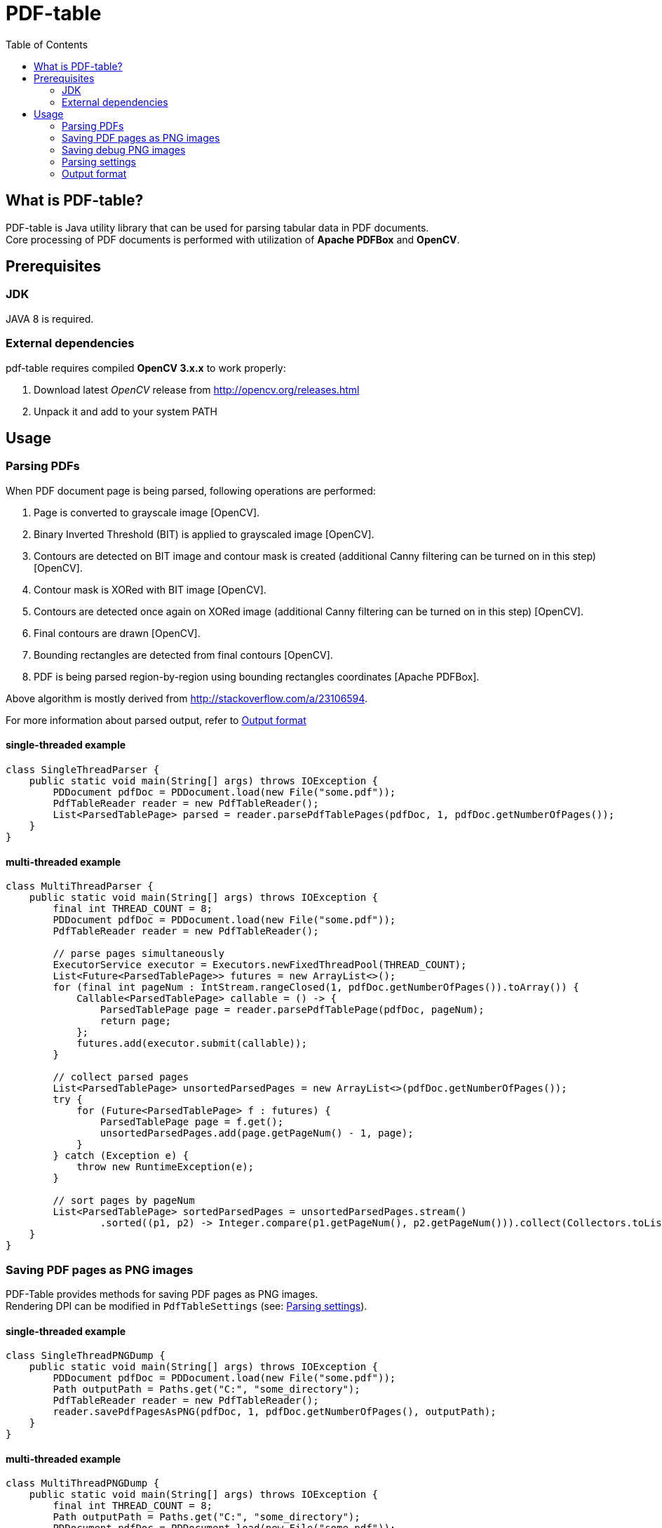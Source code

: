 = PDF-table
:toc:

== What is PDF-table?
PDF-table is Java utility library that can be used for parsing tabular data in PDF documents. +
Core processing of PDF documents is performed with utilization of *Apache PDFBox* and *OpenCV*.

== Prerequisites

=== JDK

JAVA 8 is required.

=== External dependencies

pdf-table requires compiled *OpenCV 3.x.x* to work properly:

. Download latest _OpenCV_ release from http://opencv.org/releases.html
. Unpack it and add to your system PATH


== Usage

=== Parsing PDFs
When PDF document page is being parsed, following operations are performed:

. Page is converted to grayscale image [OpenCV].
. Binary Inverted Threshold (BIT) is applied to grayscaled image [OpenCV].
. Contours are detected on BIT image and contour mask is created (additional Canny filtering can be turned on in this step) [OpenCV].
. Contour mask is XORed with BIT image [OpenCV].
. Contours are detected once again on XORed image (additional Canny filtering can be turned on in this step) [OpenCV].
. Final contours are drawn [OpenCV].
. Bounding rectangles are detected from final contours [OpenCV].
. PDF is being parsed region-by-region using bounding rectangles coordinates [Apache PDFBox].

Above algorithm is mostly derived from http://stackoverflow.com/a/23106594.

For more information about parsed output, refer to <<Output format>>

==== single-threaded example
[source, java]
----
class SingleThreadParser {
    public static void main(String[] args) throws IOException {
        PDDocument pdfDoc = PDDocument.load(new File("some.pdf"));
        PdfTableReader reader = new PdfTableReader();
        List<ParsedTablePage> parsed = reader.parsePdfTablePages(pdfDoc, 1, pdfDoc.getNumberOfPages());
    }
}
----

==== multi-threaded example
[source, java]
----
class MultiThreadParser {
    public static void main(String[] args) throws IOException {
        final int THREAD_COUNT = 8;
        PDDocument pdfDoc = PDDocument.load(new File("some.pdf"));
        PdfTableReader reader = new PdfTableReader();

        // parse pages simultaneously
        ExecutorService executor = Executors.newFixedThreadPool(THREAD_COUNT);
        List<Future<ParsedTablePage>> futures = new ArrayList<>();
        for (final int pageNum : IntStream.rangeClosed(1, pdfDoc.getNumberOfPages()).toArray()) {
            Callable<ParsedTablePage> callable = () -> {
                ParsedTablePage page = reader.parsePdfTablePage(pdfDoc, pageNum);
                return page;
            };
            futures.add(executor.submit(callable));
        }

        // collect parsed pages
        List<ParsedTablePage> unsortedParsedPages = new ArrayList<>(pdfDoc.getNumberOfPages());
        try {
            for (Future<ParsedTablePage> f : futures) {
                ParsedTablePage page = f.get();
                unsortedParsedPages.add(page.getPageNum() - 1, page);
            }
        } catch (Exception e) {
            throw new RuntimeException(e);
        }

        // sort pages by pageNum
        List<ParsedTablePage> sortedParsedPages = unsortedParsedPages.stream()
                .sorted((p1, p2) -> Integer.compare(p1.getPageNum(), p2.getPageNum())).collect(Collectors.toList());
    }
}
----

=== Saving PDF pages as PNG images
PDF-Table provides methods for saving PDF pages as PNG images. +
Rendering DPI can be modified in `PdfTableSettings` (see: <<Parsing settings>>).

==== single-threaded example
[source, java]
----
class SingleThreadPNGDump {
    public static void main(String[] args) throws IOException {
        PDDocument pdfDoc = PDDocument.load(new File("some.pdf"));
        Path outputPath = Paths.get("C:", "some_directory");
        PdfTableReader reader = new PdfTableReader();
        reader.savePdfPagesAsPNG(pdfDoc, 1, pdfDoc.getNumberOfPages(), outputPath);
    }
}
----

==== multi-threaded example
[source, java]
----
class MultiThreadPNGDump {
    public static void main(String[] args) throws IOException {
        final int THREAD_COUNT = 8;
        Path outputPath = Paths.get("C:", "some_directory");
        PDDocument pdfDoc = PDDocument.load(new File("some.pdf"));
        PdfTableReader reader = new PdfTableReader();

        ExecutorService executor = Executors.newFixedThreadPool(THREAD_COUNT);
        List<Future<Boolean>> futures = new ArrayList<>();
        for (final int pageNum : IntStream.rangeClosed(1, pdfDoc.getNumberOfPages()).toArray()) {
            Callable<Boolean> callable = () -> {
                reader.savePdfPageAsPNG(pdfDoc, pageNum, outputPath);
                return true;
            };
            futures.add(executor.submit(callable));
        }

        try {
            for (Future<Boolean> f : futures) {
                f.get();
            }
        } catch (Exception e) {
            throw new RuntimeException(e);
        }
    }
}
----

=== Saving debug PNG images
When tables in PDF document cannot be parsed correctly with default settings, user can save debug images that show page
at various stages of processing. +
Using these images, user can adjust `PdfTableSettings` accordingly to achieve desired results
(see: <<Parsing settings>>).

==== single-threaded example
[source, java]
----
class SingleThreadDebugImgsDump {
    public static void main(String[] args) throws IOException {
        PDDocument pdfDoc = PDDocument.load(new File("some.pdf"));
        Path outputPath = Paths.get("C:", "some_directory");
        PdfTableReader reader = new PdfTableReader();
        reader.savePdfTablePagesDebugImages(pdfDoc, 1, pdfDoc.getNumberOfPages(), outputPath);
    }
}
----

==== multi-threaded example
[source, java]
----
class MultiThreadDebugImgsDump {
    public static void main(String[] args) throws IOException {
        final int THREAD_COUNT = 8;
        Path outputPath = Paths.get("C:", "some_directory");
        PDDocument pdfDoc = PDDocument.load(new File("some.pdf"));
        PdfTableReader reader = new PdfTableReader();

        ExecutorService executor = Executors.newFixedThreadPool(THREAD_COUNT);
        List<Future<Boolean>> futures = new ArrayList<>();
        for (final int pageNum : IntStream.rangeClosed(1, pdfDoc.getNumberOfPages()).toArray()) {
            Callable<Boolean> callable = () -> {
                reader.savePdfTablePagesDebugImage(pdfDoc, pageNum, outputPath);
                return true;
            };
            futures.add(executor.submit(callable));
        }

        try {
            for (Future<Boolean> f : futures) {
                f.get();
            }
        } catch (Exception e) {
            throw new RuntimeException(e);
        }
    }
}
----

=== Parsing settings

PDF rendering and OpenCV filtering settings are stored in `PdfTableSettings` object.

Custom settings instance can be passed to `PdfTableReader` constructor when non-default values are needed:

[source, java]
----
(...)

// build settings object
PdfTableSettings settings = PdfTableSettings.getBuilder()
                .setCannyFiltering(true)
                .setCannyApertureSize(5)
                .setCannyThreshold1(40)
                .setCannyThreshold2(190.5)
                .setPdfRenderingDpi(160)
                .build();

// pass settings to reader
PdfTableReader reader = new PdfTableReader(settings);
----


=== Output format
Each parsed PDF page is being returned as `ParsedTablePage` object:
[source, java]
----
(...)

PDDocument pdfDoc = PDDocument.load(new File("some.pdf"));
PdfTableReader reader = new PdfTableReader();

// first page in document has index == 1, not 0 !
ParsedTablePage firstPage = reader.parsePdfTablePage(pdfDoc, 1);

// getting page number
assert firstPage.getPageNum() == 1;

// rows and cells are zero-indexed just like elements of the List
// getting first row
ParsedTablePage.ParsedTableRow firstRow = firstPage.getRow(0);

// getting third cell in second row
String thirdCellContent = firstPage.getRow(1).getCell(2);

// cell content usually contain <CR><LF> characters,
// so it is recommended to trim them before processing
double thirdCellNumericValue = Double.valueOf(thirdCellContent.trim());
----
